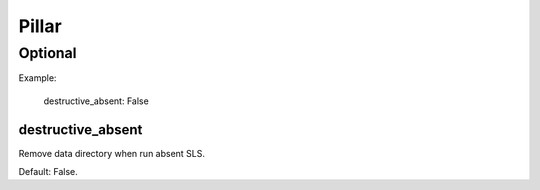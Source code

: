 Pillar
======

Optional
--------

Example:

  destructive_absent: False

destructive_absent
~~~~~~~~~~~~~~~~~~

Remove data directory when run absent SLS.

Default: False.
